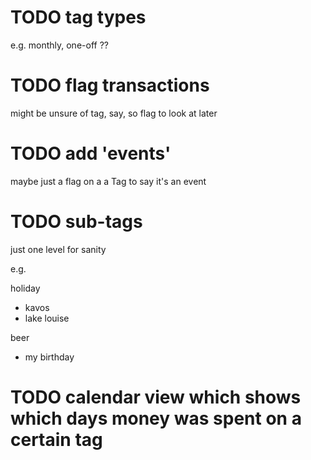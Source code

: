* TODO tag types

e.g. monthly, one-off ??

* TODO flag transactions

might be unsure of tag, say, so flag to look at later

* TODO add 'events'

maybe just a flag on a a Tag to say it's an event

* TODO sub-tags

just one level for sanity

e.g.

holiday
 - kavos
 - lake louise

beer
 - my birthday

* TODO calendar view which shows which days money was spent on a certain tag

